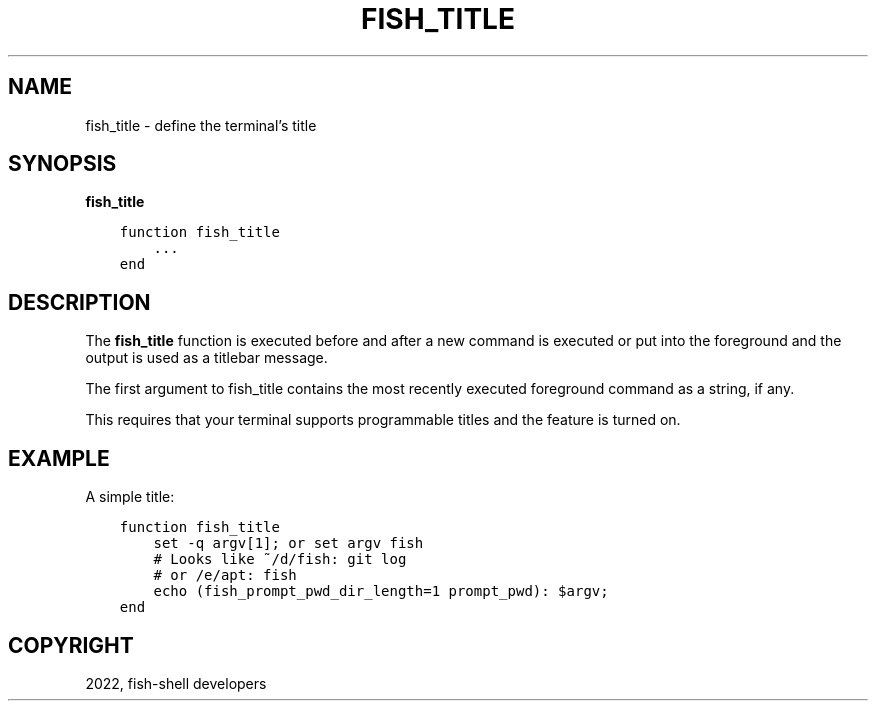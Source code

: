 .\" Man page generated from reStructuredText.
.
.
.nr rst2man-indent-level 0
.
.de1 rstReportMargin
\\$1 \\n[an-margin]
level \\n[rst2man-indent-level]
level margin: \\n[rst2man-indent\\n[rst2man-indent-level]]
-
\\n[rst2man-indent0]
\\n[rst2man-indent1]
\\n[rst2man-indent2]
..
.de1 INDENT
.\" .rstReportMargin pre:
. RS \\$1
. nr rst2man-indent\\n[rst2man-indent-level] \\n[an-margin]
. nr rst2man-indent-level +1
.\" .rstReportMargin post:
..
.de UNINDENT
. RE
.\" indent \\n[an-margin]
.\" old: \\n[rst2man-indent\\n[rst2man-indent-level]]
.nr rst2man-indent-level -1
.\" new: \\n[rst2man-indent\\n[rst2man-indent-level]]
.in \\n[rst2man-indent\\n[rst2man-indent-level]]u
..
.TH "FISH_TITLE" "1" "Jul 20, 2022" "3.5" "fish-shell"
.SH NAME
fish_title \- define the terminal's title
.SH SYNOPSIS
.nf
\fBfish_title\fP
.fi
.sp
.INDENT 0.0
.INDENT 3.5
.sp
.nf
.ft C
function fish_title
    ...
end
.ft P
.fi
.UNINDENT
.UNINDENT
.SH DESCRIPTION
.sp
The \fBfish_title\fP function is executed before and after a new command is executed or put into the foreground and the output is used as a titlebar message.
.sp
The first argument to fish_title contains the most recently executed foreground command as a string, if any.
.sp
This requires that your terminal supports programmable titles and the feature is turned on.
.SH EXAMPLE
.sp
A simple title:
.INDENT 0.0
.INDENT 3.5
.sp
.nf
.ft C
function fish_title
    set \-q argv[1]; or set argv fish
    # Looks like ~/d/fish: git log
    # or /e/apt: fish
    echo (fish_prompt_pwd_dir_length=1 prompt_pwd): $argv;
end
.ft P
.fi
.UNINDENT
.UNINDENT
.SH COPYRIGHT
2022, fish-shell developers
.\" Generated by docutils manpage writer.
.
